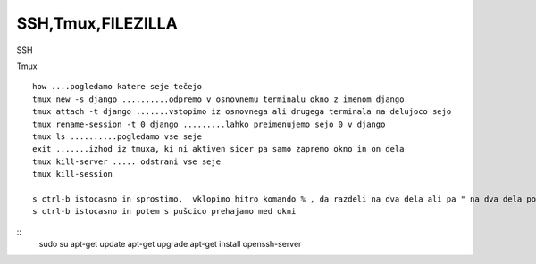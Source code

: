 SSH,Tmux,FILEZILLA
=============
SSH

Tmux
::
    how ....pogledamo katere seje tečejo
    tmux new -s django ..........odpremo v osnovnemu terminalu okno z imenom django
    tmux attach -t django .......vstopimo iz osnovnega ali drugega terminala na delujoco sejo
    tmux rename-session -t 0 django .........lahko preimenujemo sejo 0 v django
    tmux ls ..........pogledamo vse seje
    exit .......izhod iz tmuxa, ki ni aktiven sicer pa samo zapremo okno in on dela
    tmux kill-server ..... odstrani vse seje
    tmux kill-session

    s ctrl-b istocasno in sprostimo,  vklopimo hitro komando % , da razdeli na dva dela ali pa " na dva dela po vertikali
    s ctrl-b istocasno in potem s pušcico prehajamo med okni


::
   sudo su
   apt-get update
   apt-get upgrade
   apt-get install openssh-server
